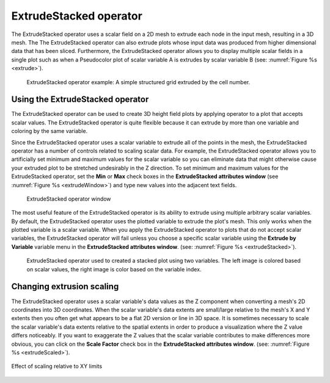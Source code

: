 .. _ExtrudeStacked operator:

ExtrudeStacked operator
~~~~~~~~~~~~~~~~~~~~~~~

The ExtrudeStacked operator uses a scalar field on a 2D mesh to
extrude each node in the input mesh, resulting in a 3D mesh. The The
ExtrudeStacked operator can also extrude plots whose input data was
produced from higher dimensional data that has been
sliced. Furthermore, the ExtrudeStacked operator allows you to display
multiple scalar fields in a single plot such as when a Pseudocolor
plot of scalar variable A is extrudes by scalar variable B (see:
:numref:`Figure %s <extrude>`).

.. _extrude:

.. figure:: images/extrude.png

   ExtrudeStacked operator example: A simple structured grid extruded
   by the cell number.

Using the ExtrudeStacked operator
"""""""""""""""""""""""""""""""""

The ExtrudeStacked operator can be used to create 3D height field
plots by applying operator to a plot that accepts scalar values. The
ExtrudeStacked operator is quite flexible because it can extrude by
more than one variable and coloring by the same variable.

Since the ExtrudeStacked operator uses a scalar variable to extrude
all of the points in the mesh, the ExtrudeStacked operator has a
number of controls related to scaling scalar data. For example, the
ExtrudeStacked operator allows you to artificially set minimum and
maximum values for the scalar variable so you can eliminate data that
might otherwise cause your extruded plot to be stretched undesirably
in the Z direction. To set minimum and maximum values for the
ExtrudeStacked operator, set the **Min** or **Max** check boxes in the
**ExtrudeStacked attributes window** (see :numref:`Figure %s
<extrudeWindow>`) and type new values into the adjacent text
fields.

.. _extrudeWindow:

.. figure:: images/extrudeWindow.png

   ExtrudeStacked operator window

The most useful feature of the ExtrudeStacked operator is its ability
to extrude using multiple arbitrary scalar variables. By default,
the ExtrudeStacked operator uses the plotted variable to extrude the
plot's mesh. This only works when the plotted variable is a scalar
variable. When you apply the ExtrudeStacked operator to plots that do
not accept scalar variables, the ExtrudeStacked operator will fail
unless you choose a specific scalar variable using the **Extrude by
Variable** variable menu in the **ExtrudeStacked attributes window**.
(see: :numref:`Figure %s <extrudeStacked>`).

.. _extrudeStacked:

.. figure:: images/extrudeStacked.png

   ExtrudeStacked operator used to created a stacked plot using two
   variables. The left image is colored based on scalar values, the
   right image is color based on the variable index.

Changing extrusion scaling
""""""""""""""""""""""""""

The ExtrudeStacked operator uses a scalar variable's data values as
the Z component when converting a mesh's 2D coordinates into 3D
coordinates. When the scalar variable's data extents are small/large
relative to the mesh's X and Y extents then you often get what appears
to be a flat 2D version or line in 3D space. It is sometimes necessary
to scale the scalar variable's data extents relative to the spatial
extents in order to produce a visualization where the Z value differs
noticeably. If you want to exaggerate the Z values that the scalar
variable contributes to make differences more obvious, you can click
on the **Scale Factor** check box in the **ExtrudeStacked attributes
window**. (see: :numref:`Figure %s <extrudeScaled>`).

.. _extrudeScaled:

.. figure:: images/extrudeScaled.png
   :width: 60%
   :align: center

   Effect of scaling relative to XY limits
